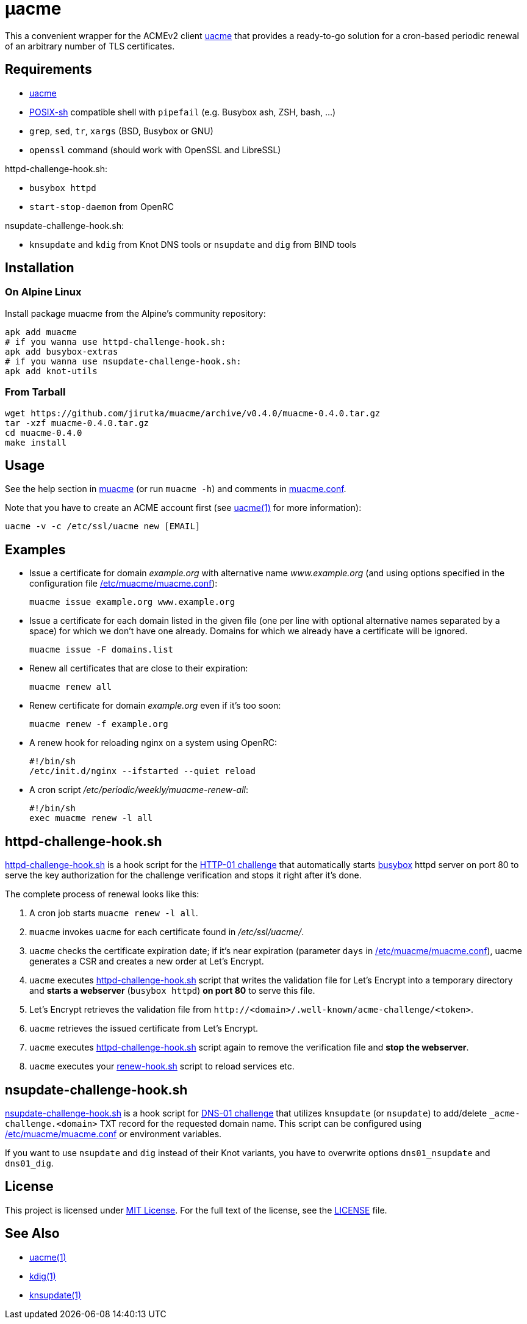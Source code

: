 = μacme
:proj-name: muacme
:gh-name: jirutka/{proj-name}
:version: 0.4.0
:muacme-conf: link:muacme.conf[/etc/muacme/muacme.conf]

This a convenient wrapper for the ACMEv2 client https://github.com/ndilieto/uacme[uacme] that provides a ready-to-go solution for a cron-based periodic renewal of an arbitrary number of TLS certificates.


== Requirements

* https://github.com/ndilieto/uacme[uacme]
* http://pubs.opengroup.org/onlinepubs/9699919799/utilities/V3_chap02.html[POSIX-sh] compatible shell with `pipefail` (e.g. Busybox ash, ZSH, bash, …)
* `grep`, `sed`, `tr`, `xargs` (BSD, Busybox or GNU)
* `openssl` command (should work with OpenSSL and LibreSSL)

httpd-challenge-hook.sh:

* `busybox httpd`
* `start-stop-daemon` from OpenRC

nsupdate-challenge-hook.sh:

* `knsupdate` and `kdig` from Knot DNS tools or `nsupdate` and `dig` from BIND tools


== Installation

=== On Alpine Linux

Install package {proj-name} from the Alpine’s community repository:

[source, sh, subs="+attributes"]
apk add {proj-name}
# if you wanna use httpd-challenge-hook.sh:
apk add busybox-extras
# if you wanna use nsupdate-challenge-hook.sh:
apk add knot-utils


=== From Tarball

[source, sh, subs="+attributes"]
wget https://github.com/{gh-name}/archive/v{version}/{proj-name}-{version}.tar.gz
tar -xzf {proj-name}-{version}.tar.gz
cd {proj-name}-{version}
make install


== Usage

See the help section in link:muacme#L3[muacme] (or run `muacme -h`) and comments in link:muacme.conf[].

Note that you have to create an ACME account first (see https://ndilieto.github.io/uacme/uacme.html#_usage[uacme(1)] for more information):

[source]
uacme -v -c /etc/ssl/uacme new [EMAIL]


== Examples

* Issue a certificate for domain _example.org_ with alternative name _www.example.org_ (and using options specified in the configuration file {muacme-conf}):
+
[source, sh]
muacme issue example.org www.example.org

* Issue a certificate for each domain listed in the given file (one per line with optional alternative names separated by a space) for which we don’t have one already.
Domains for which we already have a certificate will be ignored.
+
[source,sh]
muacme issue -F domains.list

* Renew all certificates that are close to their expiration:
+
[source, sh]
muacme renew all

* Renew certificate for domain _example.org_ even if it’s too soon:
+
[source, sh]
muacme renew -f example.org

* A renew hook for reloading nginx on a system using OpenRC:
+
[source, sh]
#!/bin/sh
/etc/init.d/nginx --ifstarted --quiet reload

* A cron script _/etc/periodic/weekly/muacme-renew-all_:
+
[source, sh]
#!/bin/sh
exec muacme renew -l all


== httpd-challenge-hook.sh

link:httpd-challenge-hook.sh[] is a hook script for the https://letsencrypt.org/docs/challenge-types/#http-01-challenge[HTTP-01 challenge] that automatically starts https://busybox.net[busybox] httpd server on port 80 to serve the key authorization for the challenge verification and stops it right after it’s done.

The complete process of renewal looks like this:

. A cron job starts `muacme renew -l all`.
. `muacme` invokes `uacme` for each certificate found in _/etc/ssl/uacme/_.
. `uacme` checks the certificate expiration date; if it’s near expiration (parameter `days` in {muacme-conf}), uacme generates a CSR and creates a new order at Let’s Encrypt.
. `uacme` executes link:httpd-challenge-hook.sh[] script that writes the validation file for Let’s Encrypt into a temporary directory and *starts a webserver* (`busybox httpd`) *on port 80* to serve this file.
. Let’s Encrypt retrieves the validation file from `++http://<domain>/.well-known/acme-challenge/<token>++`.
. `uacme` retrieves the issued certificate from Let’s Encrypt.
. `uacme` executes link:httpd-challenge-hook.sh[] script again to remove the verification file and *stop the webserver*.
. `uacme` executes your link:renew-hook.sh[] script to reload services etc.


== nsupdate-challenge-hook.sh

link:nsupdate-challenge-hook.sh[] is a hook script for https://letsencrypt.org/docs/challenge-types/#dns-01-challenge[DNS-01 challenge] that utilizes `knsupdate` (or `nsupdate`) to add/delete `_acme-challenge.<domain>` TXT record for the requested domain name.
This script can be configured using {muacme-conf} or environment variables.

If you want to use `nsupdate` and `dig` instead of their Knot variants, you have to overwrite options `dns01_nsupdate` and `dns01_dig`.


== License

This project is licensed under http://opensource.org/licenses/MIT/[MIT License].
For the full text of the license, see the link:LICENSE[LICENSE] file.


== See Also

* https://ndilieto.github.io/uacme/[uacme(1)]
* https://www.knot-dns.cz/docs/3.0/html/man_kdig.html[kdig(1)]
* https://www.knot-dns.cz/docs/3.0/html/man_knsupdate.html[knsupdate(1)]
